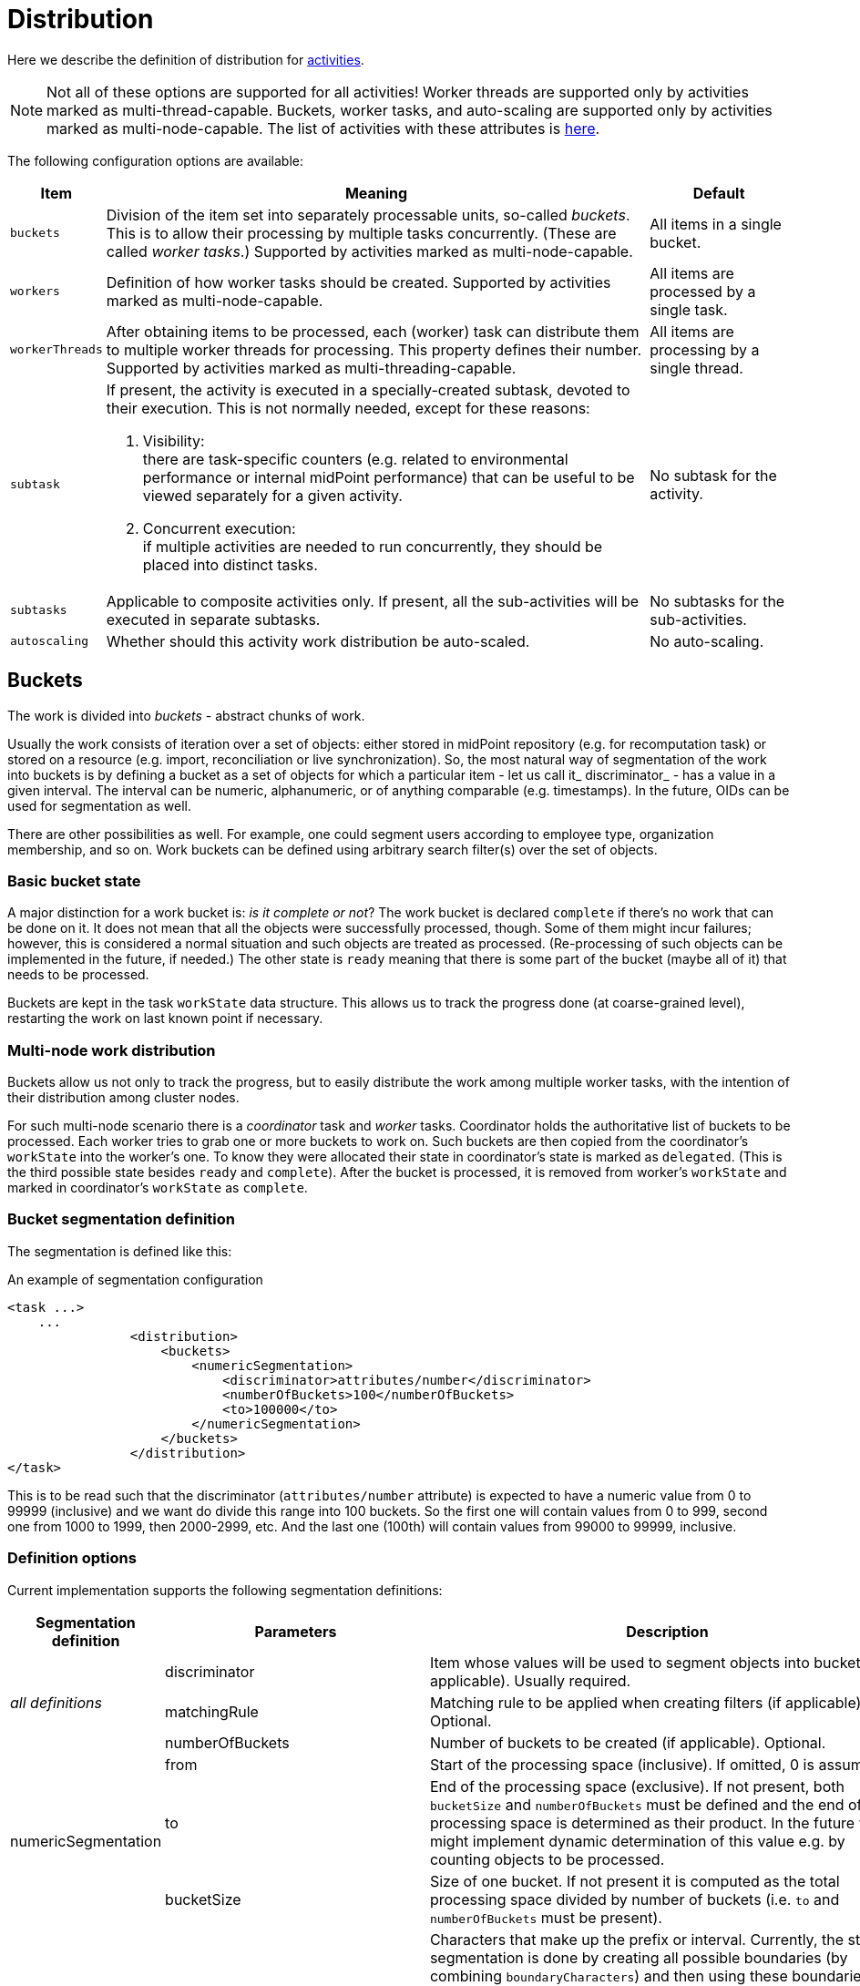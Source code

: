 = Distribution

Here we describe the definition of distribution for xref:../[activities].

[NOTE]
====
Not all of these options are supported for all activities!
Worker threads are supported only by activities marked as multi-thread-capable.
Buckets, worker tasks, and auto-scaling are supported only by activities marked as multi-node-capable.
The list of activities with these attributes is xref:../work/[here].
====

The following configuration options are available:

[%header]
[%autowidth]
|===
| Item | Meaning | Default

| `buckets`
| Division of the item set into separately processable units, so-called _buckets_.
This is to allow their processing by multiple tasks concurrently. (These are called _worker tasks_.)
Supported by activities marked as multi-node-capable.
| All items in a single bucket.

| `workers`
| Definition of how worker tasks should be created.
Supported by activities marked as multi-node-capable.
| All items are processed by a single task.

| `workerThreads`
| After obtaining items to be processed, each (worker) task can distribute them to multiple
worker threads for processing. This property defines their number.
Supported by activities marked as multi-threading-capable.
| All items are processing by a single thread.

| `subtask`
a| If present, the activity is executed in a specially-created subtask, devoted to their
execution. This is not normally needed, except for these reasons:

. Visibility: +
there are task-specific counters (e.g. related to environmental performance or internal midPoint performance)
that can be useful to be viewed separately for a given activity.

. Concurrent execution: +
if multiple activities are needed to run concurrently, they should be placed into distinct tasks.
| No subtask for the activity.

| `subtasks`
| Applicable to composite activities only. If present, all the sub-activities will be executed
in separate subtasks.
| No subtasks for the sub-activities.

| `autoscaling`
| Whether should this activity work distribution be auto-scaled.
| No auto-scaling.
|===

== Buckets

The work is divided into _buckets_ - abstract chunks of work.

Usually the work consists of iteration over a set of objects: either stored in midPoint repository (e.g. for recomputation task) or stored on a resource (e.g. import, reconciliation or live synchronization).
So, the most natural way of segmentation of the work into buckets is by defining a bucket as a set of objects for which a particular item - let us call it_ discriminator_ - has a value in a given interval.
The interval can be numeric, alphanumeric, or of anything comparable (e.g. timestamps).
In the future, OIDs can be used for segmentation as well.

There are other possibilities as well.
For example, one could segment users according to employee type, organization membership, and so on.
Work buckets can be defined using arbitrary search filter(s) over the set of objects.

=== Basic bucket state

A major distinction for a work bucket is: _is it complete or not_? The work bucket is declared `complete` if there's no work that can be done on it.
It does not mean that all the objects were successfully processed, though.
Some of them might incur failures; however, this is considered a normal situation and such objects are treated as processed.
(Re-processing of such objects can be implemented in the future, if needed.) The other state is `ready` meaning that there is some part of the bucket (maybe all of it) that needs to be processed.

Buckets are kept in the task `workState` data structure.
This allows us to track the progress done (at coarse-grained level), restarting the work on last known point if necessary.

=== Multi-node work distribution

Buckets allow us not only to track the progress, but to easily distribute the work among multiple worker tasks, with the intention of their distribution among cluster nodes.

For such multi-node scenario there is a _coordinator_ task and _worker_ tasks.
Coordinator holds the authoritative list of buckets to be processed.
Each worker tries to grab one or more buckets to work on.
Such buckets are then copied from the coordinator's `workState` into the worker's one.
To know they were allocated their state in coordinator's state is marked as `delegated`. (This is the third possible state besides `ready` and `complete`). After the bucket is processed, it is removed from worker's `workState` and marked in coordinator's `workState` as `complete`.

=== Bucket segmentation definition

The segmentation is defined like this:

.An example of segmentation configuration
[source,xml]
----
<task ...>
    ...
                <distribution>
                    <buckets>
                        <numericSegmentation>
                            <discriminator>attributes/number</discriminator>
                            <numberOfBuckets>100</numberOfBuckets>
                            <to>100000</to>
                        </numericSegmentation>
                    </buckets>
                </distribution>
</task>
----

This is to be read such that the discriminator (`attributes/number` attribute) is expected to have a numeric value from 0 to 99999 (inclusive) and we want do divide this range into 100 buckets.
So the first one will contain values from 0 to 999, second one from 1000 to 1999, then 2000-2999, etc.
And the last one (100th) will contain values from 99000 to 99999, inclusive.

=== Definition options

Current implementation supports the following segmentation definitions:

[%autowidth]
|===
| Segmentation definition | Parameters | Description

.3+| _all definitions_
| discriminator
| Item whose values will be used to segment objects into buckets (if applicable).
Usually required.

1+| matchingRule
1+| Matching rule to be applied when creating filters (if applicable).
Optional.

1+| numberOfBuckets
1+| Number of buckets to be created (if applicable).
Optional.

.3+| numericSegmentation
| from
| Start of the processing space (inclusive).
If omitted, 0 is assumed.

1+| to
1+| End of the processing space (exclusive).
If not present, both `bucketSize` and `numberOfBuckets` must be defined and the end of processing space is determined as their product.
In the future we might implement dynamic determination of this value e.g. by counting objects to be processed.

1+| bucketSize
1+| Size of one bucket.
If not present it is computed as the total processing space divided by number of buckets (i.e. `to` and `numberOfBuckets` must be present).

.3+| stringSegmentation
| boundaryCharacters
a| Characters that make up the prefix or interval.
Currently, the string segmentation is done by creating all possible boundaries (by combining `boundaryCharacters`) and then using these boundaries either as interval boundaries (if `comparisonMethod` is `interval`) or as prefixes (if `comparisonMethod` is `prefix`).

This is a multivalued property:

* the first value contains characters that occupy the first place in the boundary.
* the second value contains characters destined for the second place, etc.

An example:

* if `boundaryCharacters` = ("qx", "0123456789", "0123456789", "0123456789") then the following boundaries are generated: q000, q001, q002, ..., q999, x000, x001, ..., x999.
* this might be suitable e.g. for accounts that start either with "q" or with "x" and then continue with numbers, like q732812.

Another example:

* if `boundaryCharacters` = ("abcdefghijklmnopqrstuvwxyz", "0123456789abcdefghijklmnopqrstuvwxyz") then the following boundaries are generated: a0, a1, a2, ..., a9, aa, ab, ..., az, b0, b1, ..., b9, ba, ..., bz, ..., z0, z1, ..., z9, za, ..., zz.
* this might be suitable e.g. for alphanumeric account names that always start with alphabetic character.

*Beware*: current implementation requires that the characters are specified in the order that complies with the matching rule used.

Otherwise, empty intervals might be generated, like when using "abcdefghijklmnopqrstuvwxyzABCDEFGHIJKLMNOPQRSTUVWXYZ" there will be an interval of e.g. "values greater than `z` but lower than `A` " (empty one) or "values greater than `Z` " (covers items covered by earlier intervals of a-b, b-c, ...).

1+| depth
1+| If a value `N` greater than 1 is specified here, `boundaryCharacters` values are repeated `N` times.
This means that if values of V~1~, V~2~, ..., V~k~ are specified, the resulting sequence is V~1~, V~2~, ..., V~k~, V~1~, V~2~, ..., V~k~ etc, with `N` repetitions - so `N` × `k` values in total.

| comparisonMethod
| Either `interval` (the default), resulting in interval queries like `item >= 'a' and item < 'b'`. Or `prefix`, resulting in prefix queries like item `starts with 'a'`. Beware, when using `prefix` method, all the discriminator values are covered by `boundaryCharacters` you specify.
Otherwise some items will not be processed at all.

| oidSegmentation
2+| The same as stringSegmentation but providing defaults of `discriminator` = `#` and `boundaryCharacters` = `0-9a-f` (repeated `depth` times, if needed).

| explicitSegmentation
| content
| Explicit content of work buckets to be used.
This is useful e.g. when dealing with filter-based buckets.
But any other bucket content (e.g. numeric intervals, string intervals, string prefixes) might be used here as well.

| implicitSegmentation
2+| Implicit content of work buckets for given kind of activity to be used.

| segmentation
2+| How to partition the work into buckets and manage them.

3+h| Additional configuration for the Buckets

.3+| allocation
1+| bucketCreationBatch
1+| How many buckets are to be created at once

1+| workAllocationInitialDelay
1+| Size of random interval for the initial delay.

1+| workAllocationFreeBucketWaitInterval
1+| if specified, overrides the time used to wait for free bucket(s) reclamation.
This is applied when no free buckets are available but the work is not completely done.

.2+| sampling +
1+| regular +
1+a| Sampling using regular distribution of samples.
Following parameters are available:

* *interval* +
Interval of buckets in the sample (i.e. N means that each N-th bucket is selected).
* *sampleSize* +
Number of buckets in the sample.
It is converted to an interval by dividing the total number of buckets (if known) by the sample size.


1+| random +
1+a| Sampling using random distribution of samples.
Following parameters are available:

* *probability* +
Probability of including a bucket in the sample (a number between 0 and 1).

* *sampleSize* +
Approximate number of buckets in the sample.
It is converted to a probability by dividing the sample size by the total number of buckets (if known).
|===

=== More examples

The `oidSegmentation` is the easiest one to be used when dealing with repository objects.
The following creates 16^2^ = 256 segments.

.Buckets defined on first two characters of the OID
[source,xml]
----
<distribution>
    <buckets>
        <oidSegmentation>
            <depth>2</depth>
        </oidSegmentation>
    </buckets>
</distribution>
----

The following configuration provides string interval buckets:

* less than `a`
* greater or equal `a`, less than `b`
* greater or equal `b`, less than `c`
* ...
* greater or equal `y`, less than `z`
* greater or equal `z`

(comparison is done on normalized form of the `name` attribute)

.Buckets defined on the first character of the name
[source,xml]
----
<distribution>
    <buckets>
        <stringSegmentation>
            <discriminator>name</discriminator>
            <matchingRule>polyStringNorm</matchingRule>
            <boundaryCharacters>abcdefghijklmnopqrstuvwxyz</boundaryCharacters>
            <comparisonMethod>interval</comparisonMethod>
        </stringSegmentation>
    </buckets>
</distribution>
----

he following configuration provides three buckets.
The first comprises `identifier` values less than 123.
The second comprises values from 123 (inclusive) to 200 (exclusive).
And the last one contains values greater than or equal to 200.

.Three work buckets defined as numeric intervals
[source,xml]
----
<distribution>
    <buckets>
        <explicitSegmentation>
            <discriminator>attributes/ri:identifier</discriminator>
            <content xsi:type="NumericIntervalWorkBucketContentType">
               <to>123</to>
            </content>
            <content xsi:type="NumericIntervalWorkBucketContentType">
               <from>123</from>
               <to>200</to>
            </content>
            <content xsi:type="NumericIntervalWorkBucketContentType">
               <from>200</from>
            </content>
        </explicitSegmentation>
    </buckets>
</distribution>
----

The following configuration provides four buckets.
The first three correspond to users with `employeeType` of `teacher`, `student` and `administrative`. The last one corresponds to user with no `employeeType` set.

.Work buckets defined on employeeType values
[source,xml]
----
<distribution>
    <buckets>
        <explicitSegmentation>
            <content xsi:type="FilterWorkBucketContentType">
                <q:filter>
                    <q:text>employeeType = "teacher"</q:text>
                </q:filter>
            </content>
            <content xsi:type="FilterWorkBucketContentType">
                <q:filter>
                    <q:text>employeeType = "student"</q:text>
                </q:filter>
            </content>
            <content xsi:type="FilterWorkBucketContentType">
                <q:filter>
                    <q:text>employeeType = "administrative"</q:text>
                </q:filter>
            </content>
            <content xsi:type="FilterWorkBucketContentType">
                <q:filter>
                    <q:text>employeeType not exists</q:text>
                </q:filter>
            </content>
        </explicitSegmentation>
    </buckets>
</distribution>
----

== Auto-scaling

Currently the auto-scaling configuration is very simple:

[%header]
[%autowidth]
|===
| Item | Meaning | Default
| `enabled`
| Is autoscaling enabled for this activity?
| `true` if the autoscaling configuration exists, `false` otherwise. (Note that this may change in the future.)
|===

== Related information
xref:/midpoint/devel/design/multi-node-partitioned-and-stateful-tasks/[Design Notes @Developer zone]

link:https://github.com/Evolveum/midpoint-samples/tree/master/samples/tasks[samples on GitHub] (external link)
